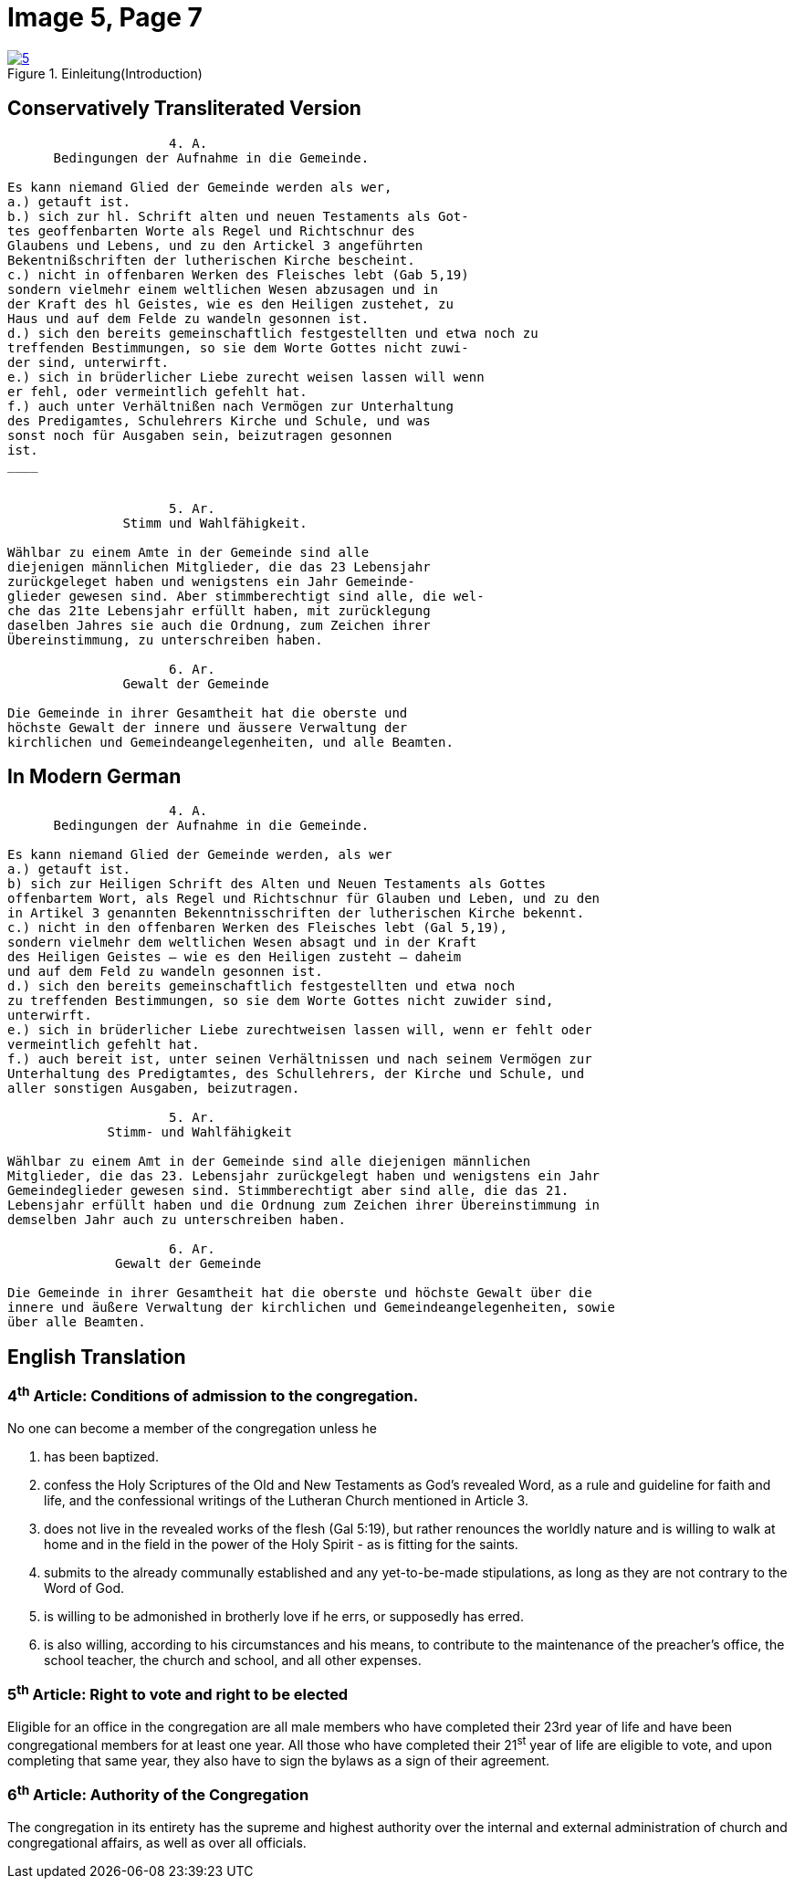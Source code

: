 = Image 5, Page 7
:page-role: doc-width

image::5.jpg[align="left",title="Einleitung(Introduction)",link=self]

== Conservatively Transliterated Version

[role="literal-narrower"]
....
                     4. A.
      Bedingungen der Aufnahme in die Gemeinde.

Es kann niemand Glied der Gemeinde werden als wer,
a.) getauft ist.
b.) sich zur hl. Schrift alten und neuen Testaments als Got-
tes geoffenbarten Worte als Regel und Richtschnur des
Glaubens und Lebens, und zu den Artickel 3 angeführten
Bekentnißschriften der lutherischen Kirche bescheint.
c.) nicht in offenbaren Werken des Fleisches lebt (Gab 5,19)
sondern vielmehr einem weltlichen Wesen abzusagen und in
der Kraft des hl Geistes, wie es den Heiligen zustehet, zu
Haus und auf dem Felde zu wandeln gesonnen ist.
d.) sich den bereits gemeinschaftlich festgestellten und etwa noch zu
treffenden Bestimmungen, so sie dem Worte Gottes nicht zuwi-
der sind, unterwirft.
e.) sich in brüderlicher Liebe zurecht weisen lassen will wenn
er fehl, oder vermeintlich gefehlt hat.
f.) auch unter Verhältnißen nach Vermögen zur Unterhaltung
des Predigamtes, Schulehrers Kirche und Schule, und was
sonst noch für Ausgaben sein, beizutragen gesonnen
ist.
____

  
                     5. Ar.
               Stimm und Wahlfähigkeit.

Wählbar zu einem Amte in der Gemeinde sind alle
diejenigen männlichen Mitglieder, die das 23 Lebensjahr
zurückgeleget haben und wenigstens ein Jahr Gemeinde-
glieder gewesen sind. Aber stimmberechtigt sind alle, die wel-
che das 21te Lebensjahr erfüllt haben, mit zurücklegung
daselben Jahres sie auch die Ordnung, zum Zeichen ihrer
Übereinstimmung, zu unterschreiben haben.

                     6. Ar.
               Gewalt der Gemeinde

Die Gemeinde in ihrer Gesamtheit hat die oberste und
höchste Gewalt der innere und äussere Verwaltung der
kirchlichen und Gemeindeangelegenheiten, und alle Beamten.
....

== In Modern German

[role="literal-narrower"]
....
                     4. A.
      Bedingungen der Aufnahme in die Gemeinde.

Es kann niemand Glied der Gemeinde werden, als wer
a.) getauft ist.
b) sich zur Heiligen Schrift des Alten und Neuen Testaments als Gottes
offenbartem Wort, als Regel und Richtschnur für Glauben und Leben, und zu den
in Artikel 3 genannten Bekenntnisschriften der lutherischen Kirche bekennt.
c.) nicht in den offenbaren Werken des Fleisches lebt (Gal 5,19),
sondern vielmehr dem weltlichen Wesen absagt und in der Kraft
des Heiligen Geistes – wie es den Heiligen zusteht – daheim
und auf dem Feld zu wandeln gesonnen ist.
d.) sich den bereits gemeinschaftlich festgestellten und etwa noch
zu treffenden Bestimmungen, so sie dem Worte Gottes nicht zuwider sind,
unterwirft.
e.) sich in brüderlicher Liebe zurechtweisen lassen will, wenn er fehlt oder
vermeintlich gefehlt hat.
f.) auch bereit ist, unter seinen Verhältnissen und nach seinem Vermögen zur
Unterhaltung des Predigtamtes, des Schullehrers, der Kirche und Schule, und
aller sonstigen Ausgaben, beizutragen.
  
                     5. Ar.
             Stimm- und Wahlfähigkeit

Wählbar zu einem Amt in der Gemeinde sind alle diejenigen männlichen
Mitglieder, die das 23. Lebensjahr zurückgelegt haben und wenigstens ein Jahr
Gemeindeglieder gewesen sind. Stimmberechtigt aber sind alle, die das 21.
Lebensjahr erfüllt haben und die Ordnung zum Zeichen ihrer Übereinstimmung in
demselben Jahr auch zu unterschreiben haben.

                     6. Ar.
              Gewalt der Gemeinde

Die Gemeinde in ihrer Gesamtheit hat die oberste und höchste Gewalt über die
innere und äußere Verwaltung der kirchlichen und Gemeindeangelegenheiten, sowie
über alle Beamten.
....

[role="section-narrower"]
== English Translation

=== 4^th^ Article: Conditions of admission to the congregation.

No one can become a member of the congregation unless he

a. has been baptized.
b. confess the Holy Scriptures of the Old and New Testaments as God's
revealed Word, as a rule and guideline for faith and life, and the
confessional writings of the Lutheran Church mentioned in Article 3.
c. does not live in the revealed works of the flesh (Gal 5:19),
but rather renounces the worldly nature and is willing to walk at home
and in the field in the power of the Holy Spirit - as is fitting for the
saints.
d. submits to the already communally established and any yet-to-be-made
stipulations, as long as they are not contrary to the Word of God.
e. is willing to be admonished in brotherly love if he errs, or supposedly
has erred.
f. is also willing, according to his circumstances and his means, to contribute
to the maintenance of the preacher's office, the school teacher, the church and
school, and all other expenses.
  
===  5^th^ Article: Right to vote and right to be elected

Eligible for an office in the congregation are all male members who have
completed their 23rd year of life and have been congregational members for at
least one year. All those who have completed their 21^st^ year of life are eligible
to vote, and upon completing that same year, they also have to sign the bylaws
as a sign of their agreement.

===  6^th^ Article: Authority of the Congregation

The congregation in its entirety has the supreme and highest authority over the
internal and external administration of church and congregational affairs, as
well as over all officials.
